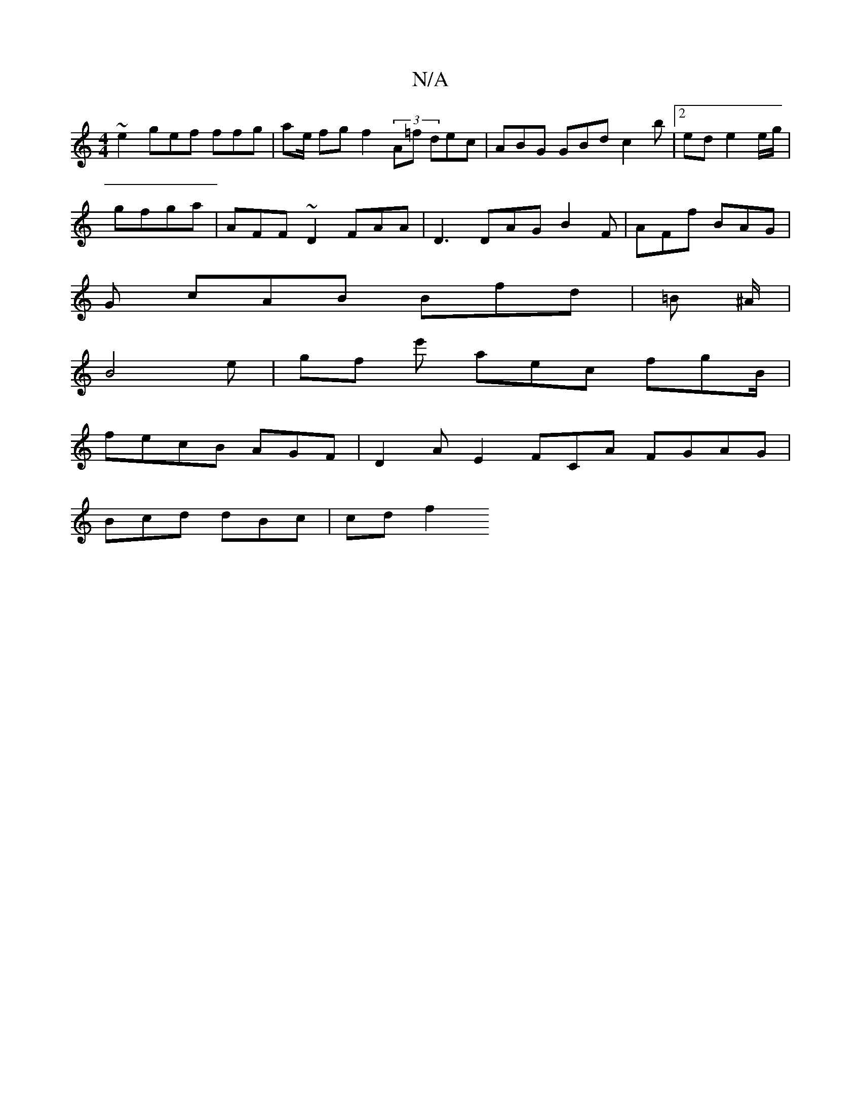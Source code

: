 X:1
T:N/A
M:4/4
R:N/A
K:Cmajor
~e2 gef ffg | ae/ fg f2 (3A=f dec | ABG GBd c2b |2 ed e2 e/g/2 |
gfga | AFF ~D2 FAA | D3DAG B2F | AFf BAG |
G1 cAB Bfd | =B ^A/ |
B4 e | gf e'1 aec fgB/2 |
fecB AGF | D2A E2 FCA FGAG |
Bcd dBc| cd f2 